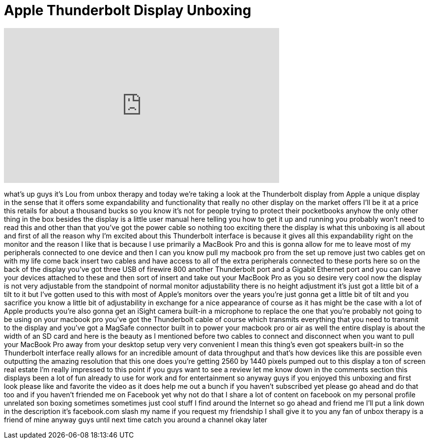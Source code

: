 = Apple Thunderbolt Display Unboxing
:published_at: 2012-03-30
:hp-alt-title: Apple Thunderbolt Display Unboxing
:hp-image: https://i.ytimg.com/vi/R2HNAFEhEkw/maxresdefault.jpg


++++
<iframe width="560" height="315" src="https://www.youtube.com/embed/R2HNAFEhEkw?rel=0" frameborder="0" allow="autoplay; encrypted-media" allowfullscreen></iframe>
++++

what's up guys it's Lou from unbox
therapy and today we're taking a look at
the Thunderbolt display from Apple a
unique display in the sense that it
offers some expandability and
functionality that really no other
display on the market offers I'll be it
at a price this retails for about a
thousand bucks so you know it's not for
people trying to protect their
pocketbooks anyhow the only other thing
in the box besides the display is a
little user manual here telling you how
to get it up and running you probably
won't need to read this and other than
that you've got the power cable so
nothing too exciting there the display
is what this unboxing is all about and
first of all the reason why I'm excited
about this Thunderbolt interface is
because it gives all this expandability
right on the monitor and the reason I
like that is because I use primarily a
MacBook Pro and this is gonna allow for
me to leave most of my peripherals
connected to one device and then I can
you know pull my macbook pro from the
set up remove just two cables get on
with my life come back insert two cables
and have access to all of the extra
peripherals connected to these ports
here so on the back of the display
you've got three USB of firewire 800
another Thunderbolt port and a Gigabit
Ethernet port and you can leave your
devices attached to these and then sort
of insert and take out your MacBook Pro
as you so desire very cool now the
display is not very adjustable from the
standpoint of normal monitor
adjustability there is no height
adjustment it's just got a little bit of
a tilt to it but I've gotten used to
this with most of Apple's monitors over
the years you're just gonna get a little
bit of tilt and you sacrifice you know a
little bit of adjustability in exchange
for a nice appearance of course as it
has might be the case with a lot of
Apple products you're also gonna get an
iSight camera built-in
a microphone to replace the one that
you're probably not going to be using on
your macbook pro you've got the
Thunderbolt cable of course which
transmits everything that you need to
transmit to the display and you've got a
MagSafe connector built in to power your
macbook pro or air as well the entire
display is about the width of an SD card
and here is the beauty as I mentioned
before two cables to connect and
disconnect
when you want to pull your MacBook Pro
away from your desktop setup very very
convenient I mean this thing's even got
speakers built-in so the Thunderbolt
interface really allows for an
incredible amount of data throughput and
that's how devices like this are
possible even outputting the amazing
resolution that this one does you're
getting 2560 by 1440 pixels pumped out
to this display a ton of screen real
estate I'm really impressed to this
point if you guys want to see a review
let me know down in the comments section
this displays been a lot of fun already
to use for work
and for entertainment so anyway guys if
you enjoyed this unboxing and first look
please like and favorite the video as it
does help me out a bunch if you haven't
subscribed yet please go ahead and do
that too and if you haven't friended me
on Facebook yet why not do that I share
a lot of content on facebook on my
personal profile unrelated son boxing
sometimes sometimes just cool stuff I
find around the Internet so go ahead and
friend me I'll put a link down in the
description
it's facebook.com slash my name if you
request my friendship I shall give it to
you any fan of unbox therapy is a friend
of mine anyway guys until next time
catch you around a channel okay later